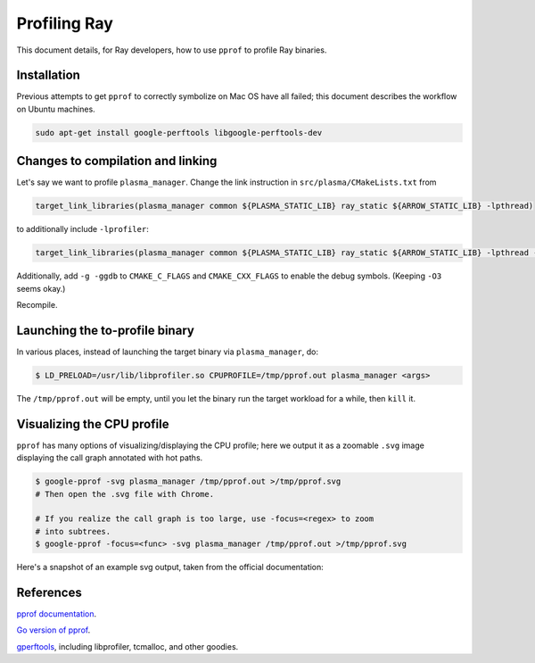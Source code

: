 Profiling Ray
============================

This document details, for Ray developers, how to use ``pprof`` to profile Ray binaries.

Installation
-------------------------
Previous attempts to get ``pprof`` to correctly symbolize on Mac OS have all
failed; this document describes the workflow on Ubuntu machines.

.. code-block:: bash

   sudo apt-get install google-perftools libgoogle-perftools-dev

Changes to compilation and linking
-------------------------
Let's say we want to profile ``plasma_manager``.  Change the link instruction in ``src/plasma/CMakeLists.txt`` from

.. code-block:: cmake

   target_link_libraries(plasma_manager common ${PLASMA_STATIC_LIB} ray_static ${ARROW_STATIC_LIB} -lpthread)

to additionally include ``-lprofiler``:

.. code-block:: cmake

   target_link_libraries(plasma_manager common ${PLASMA_STATIC_LIB} ray_static ${ARROW_STATIC_LIB} -lpthread -lprofiler)

Additionally, add ``-g -ggdb`` to ``CMAKE_C_FLAGS`` and ``CMAKE_CXX_FLAGS`` to enable
the debug symbols.  (Keeping ``-O3`` seems okay.)

Recompile.

Launching the to-profile binary
-------------------------
In various places, instead of launching the target binary via ``plasma_manager``, do:

.. code-block:: bash

   $ LD_PRELOAD=/usr/lib/libprofiler.so CPUPROFILE=/tmp/pprof.out plasma_manager <args>

The ``/tmp/pprof.out`` will be empty, until you let the binary run the target
workload for a while, then ``kill`` it.

Visualizing the CPU profile
-------------------------
``pprof`` has many options of visualizing/displaying the CPU profile; here we
output it as a zoomable ``.svg`` image displaying the call graph annotated with
hot paths.

.. code-block:: bash

    $ google-pprof -svg plasma_manager /tmp/pprof.out >/tmp/pprof.svg
    # Then open the .svg file with Chrome.

    # If you realize the call graph is too large, use -focus=<regex> to zoom
    # into subtrees.
    $ google-pprof -focus=<func> -svg plasma_manager /tmp/pprof.out >/tmp/pprof.svg

Here's a snapshot of an example svg output, taken from the official documentation:

.. image:: http://goog-perftools.sourceforge.net/doc/pprof-test-big.gif

References
-------------------------
`pprof documentation <http://goog-perftools.sourceforge.net/doc/cpu_profiler.html>`_.

`Go version of pprof <https://github.com/google/pprof>`_.

`gperftools <https://github.com/gperftools/gperftools>`_, including libprofiler, tcmalloc, and other goodies.
